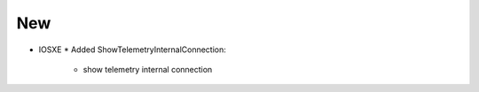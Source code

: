 --------------------------------------------------------------------------------
                                New
--------------------------------------------------------------------------------
* IOSXE
  * Added ShowTelemetryInternalConnection:
      * show telemetry internal connection
